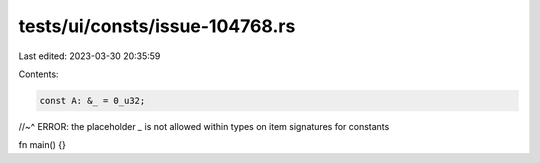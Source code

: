 tests/ui/consts/issue-104768.rs
===============================

Last edited: 2023-03-30 20:35:59

Contents:

.. code-block:: rs

    const A: &_ = 0_u32;
//~^ ERROR: the placeholder `_` is not allowed within types on item signatures for constants

fn main() {}


